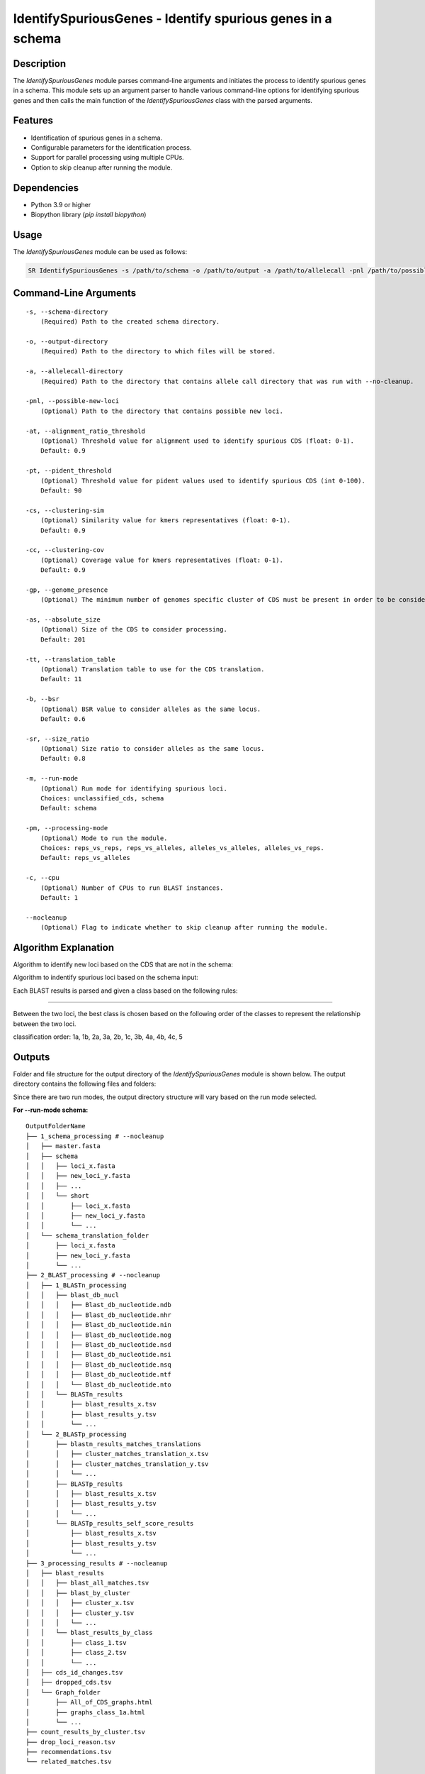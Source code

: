 IdentifySpuriousGenes - Identify spurious genes in a schema
===========================================================

Description
-----------

The `IdentifySpuriousGenes` module parses command-line arguments and initiates the process to identify spurious genes in a schema. This module sets up an argument parser to handle various command-line options for identifying spurious genes and then calls the main function of the `IdentifySpuriousGenes` class with the parsed arguments.

Features
--------

- Identification of spurious genes in a schema.
- Configurable parameters for the identification process.
- Support for parallel processing using multiple CPUs.
- Option to skip cleanup after running the module.

Dependencies
------------

- Python 3.9 or higher
- Biopython library (`pip install biopython`)

Usage
-----

The `IdentifySpuriousGenes` module can be used as follows:

.. code-block:: bash

    SR IdentifySpuriousGenes -s /path/to/schema -o /path/to/output -a /path/to/allelecall -pnl /path/to/possible_new_loci -at 0.9 -pt 90 -cs 0.9 -cc 0.9 -gp 10 -as 201 -tt 11 -b 0.6 -sr 0.8 -m schema -pm reps_vs_alleles -c 4 --nocleanup

Command-Line Arguments
----------------------

::

    -s, --schema-directory
        (Required) Path to the created schema directory.

    -o, --output-directory
        (Required) Path to the directory to which files will be stored.

    -a, --allelecall-directory
        (Required) Path to the directory that contains allele call directory that was run with --no-cleanup.

    -pnl, --possible-new-loci
        (Optional) Path to the directory that contains possible new loci.

    -at, --alignment_ratio_threshold
        (Optional) Threshold value for alignment used to identify spurious CDS (float: 0-1).
        Default: 0.9

    -pt, --pident_threshold
        (Optional) Threshold value for pident values used to identify spurious CDS (int 0-100).
        Default: 90

    -cs, --clustering-sim
        (Optional) Similarity value for kmers representatives (float: 0-1).
        Default: 0.9

    -cc, --clustering-cov
        (Optional) Coverage value for kmers representatives (float: 0-1).
        Default: 0.9

    -gp, --genome_presence
        (Optional) The minimum number of genomes specific cluster of CDS must be present in order to be considered.

    -as, --absolute_size
        (Optional) Size of the CDS to consider processing.
        Default: 201

    -tt, --translation_table
        (Optional) Translation table to use for the CDS translation.
        Default: 11

    -b, --bsr
        (Optional) BSR value to consider alleles as the same locus.
        Default: 0.6

    -sr, --size_ratio
        (Optional) Size ratio to consider alleles as the same locus.
        Default: 0.8

    -m, --run-mode
        (Optional) Run mode for identifying spurious loci.
        Choices: unclassified_cds, schema
        Default: schema

    -pm, --processing-mode
        (Optional) Mode to run the module.
        Choices: reps_vs_reps, reps_vs_alleles, alleles_vs_alleles, alleles_vs_reps.
        Default: reps_vs_alleles

    -c, --cpu
        (Optional) Number of CPUs to run BLAST instances.
        Default: 1

    --nocleanup
        (Optional) Flag to indicate whether to skip cleanup after running the module.

Algorithm Explanation
---------------------

Algorithm to identify new loci based on the CDS that are not in the schema:

.. image:: source/IdentifySpuriousGenes_unclassifiedCDS.png
   :alt: Algorithm for unclassified CDS
   :width: 80%
   :align: center

Algorithm to indentify spurious loci based on the schema input:

.. image:: source/IdentifySpuriousGenes_schema.png
   :alt: Algorithm to identify spurious loci
   :width: 80%
   :align: center

Each BLAST results is parsed and given a class based on the following rules:

.. image:: source/algorithm_classification.png
   :alt: Classification algorithm
   :width: 80%
   :align: center

---------------------------------------------------------------------------------

Between the two loci, the best class is chosen based on the following order of the classes to represent the relationship between the two loci.

classification order: 1a, 1b, 2a, 3a, 2b, 1c, 3b, 4a, 4b, 4c, 5


Outputs
-------
Folder and file structure for the output directory of the `IdentifySpuriousGenes` module is shown below. The output directory contains the following files and folders:

Since there are two run modes, the output directory structure will vary based on the run mode selected.

**For --run-mode schema:**

::

    OutputFolderName
    ├── 1_schema_processing # --nocleanup
    │   ├── master.fasta
    │   ├── schema
    │   │   ├── loci_x.fasta
    │   │   ├── new_loci_y.fasta
    │   │   ├── ...
    │   │   └── short
    │   │       ├── loci_x.fasta
    │   │       ├── new_loci_y.fasta
    │   │       └── ...
    │   └── schema_translation_folder
    │       ├── loci_x.fasta
    │       ├── new_loci_y.fasta
    │       └── ...
    ├── 2_BLAST_processing # --nocleanup
    │   ├── 1_BLASTn_processing
    │   │   ├── blast_db_nucl
    │   │   │   ├── Blast_db_nucleotide.ndb
    │   │   │   ├── Blast_db_nucleotide.nhr
    │   │   │   ├── Blast_db_nucleotide.nin
    │   │   │   ├── Blast_db_nucleotide.nog
    │   │   │   ├── Blast_db_nucleotide.nsd
    │   │   │   ├── Blast_db_nucleotide.nsi
    │   │   │   ├── Blast_db_nucleotide.nsq
    │   │   │   ├── Blast_db_nucleotide.ntf
    │   │   │   └── Blast_db_nucleotide.nto
    │   │   └── BLASTn_results
    │   │       ├── blast_results_x.tsv
    │   │       ├── blast_results_y.tsv
    │   │       └── ...
    │   └── 2_BLASTp_processing
    │       ├── blastn_results_matches_translations
    │       │   ├── cluster_matches_translation_x.tsv
    │       │   ├── cluster_matches_translation_y.tsv
    │       │   └── ...
    │       ├── BLASTp_results
    │       │   ├── blast_results_x.tsv
    │       │   ├── blast_results_y.tsv
    │       │   └── ...
    │       └── BLASTp_results_self_score_results
    │           ├── blast_results_x.tsv
    │           ├── blast_results_y.tsv
    │           └── ...
    ├── 3_processing_results # --nocleanup
    │   ├── blast_results
    │   │   ├── blast_all_matches.tsv
    │   │   ├── blast_by_cluster
    │   │   │   ├── cluster_x.tsv
    │   │   │   ├── cluster_y.tsv
    │   │   │   └── ...
    │   │   └── blast_results_by_class
    │   │       ├── class_1.tsv
    │   │       ├── class_2.tsv
    │   │       └── ...
    │   ├── cds_id_changes.tsv
    │   ├── dropped_cds.tsv
    │   └── Graph_folder
    │       ├── All_of_CDS_graphs.html
    │       ├── graphs_class_1a.html
    │       └── ...
    ├── count_results_by_cluster.tsv
    ├── drop_loci_reason.tsv
    ├── recommendations.tsv
    └── related_matches.tsv

**For --run-mode unclassified_cds:**

::

    OutputFolderName
    ├── 1_CDS_processing # --nocleanup
    │   ├── CDS_not_found.fasta
    │   └── CDS_not_found_translation.fasta
    ├── 2_BLAST_processing # --nocleanup
    │   ├── 1_BLASTn_processing
    │   │   ├── Blast_db_nucleotide
    │   │   │   ├── Blast_db_nucleotide.ndb
    │   │   │   ├── Blast_db_nucleotide.nhr
    │   │   │   ├── Blast_db_nucleotide.nin
    │   │   │   ├── Blast_db_nucleotide.nog
    │   │   │   ├── Blast_db_nucleotide.nsd
    │   │   │   ├── Blast_db_nucleotide.nsi
    │   │   │   ├── Blast_db_nucleotide.nsq
    │   │   │   ├── Blast_db_nucleotide.ntf
    │   │   │   └── Blast_db_nucleotide.nto
    │   │   └── BLASTn_results
    │   │       ├── blast_results_x.tsv
    │   │       ├── blast_results_y.tsv
    │   │       └── ...
    │   └── 2_BLASTp_processing
    │       ├── blastn_results_matches_translations
    │       │   ├── cluster_matches_translation_x.tsv
    │       │   ├── cluster_matches_translation_y.tsv
    │       │   └── ...
    │       ├── BLASTp_results
    │       │   ├── blast_results_x.tsv
    │       │   ├── blast_results_y.tsv
    │       │   └── ...
    │       └── BLASTp_results_self_score_results
    │           ├── blast_results_x.tsv
    │           ├── blast_results_y.tsv
    │           └── ...
    ├── 3_processing_results # --nocleanup
    │   ├── blast_results
    │   │   ├── blast_all_matches.tsv
    │   │   ├── blast_by_cluster
    │   │   │   ├── cluster_x.tsv
    │   │   │   ├── cluster_y.tsv
    │   │   │   └── ...
    │   │   └── blast_results_by_class
    │   │       ├── class_1.tsv
    │   │       ├── class_2.tsv
    │   │       └── ...
    │   ├── cds_id_changes.tsv
    │   ├── dropped_cds.tsv
    │   └── Graph_folder
    │       ├── All_of_CDS_graphs.html
    │       ├── graphs_class_1a.html
    │       └── ...
    ├── count_results_by_cluster.tsv
    ├── drop_loci_reason.tsv
    ├── recommendations.tsv
    ├── related_matches.tsv
    ├── temp_fastas
    │   ├── cluster_x.fasta
    │   ├── cluster_y.fasta
    │   └── ...
    └── temp_fastas_path.txt

Output files and folders description:
-------------------------------------

**For --run-mode schema:**

**OutputFolderName**
    The folder where the output files are stored.

1_schema_processing
    Folder containing schema processing results.

    master.fasta
        Master FASTA file.

    schema
        Folder containing schema files.

        loci_x.fasta
            FASTA file for locus x.

        new_loci_y.fasta
            FASTA file for new locus y.

        ...
            Other loci files.

    short
        Folder containing short loci files.

        loci_x.fasta
            Short FASTA file for locus x.

        new_loci_y.fasta
            Short FASTA file for new locus y.

        ...
            Other short loci files.

    schema_translation_folder
        Folder containing schema translations.

        loci_x.fasta
            Translation for locus x.

        new_loci_y.fasta
            Translation for new locus y.

        ...
            Other translations.

2_BLAST_processing
    Folder containing BLAST processing results.

    1_BLASTn_processing
        Folder containing BLASTn processing results.

        blast_db_nucl
            Folder containing BLASTn database.

            Blast_db_nucleotide.ndb
                BLASTn nucleotide database file.

            Blast_db_nucleotide.nhr
                BLASTn nucleotide header file.

            Blast_db_nucleotide.nin
                BLASTn nucleotide index file.

            Blast_db_nucleotide.nog
                BLASTn nucleotide organism group file.

            Blast_db_nucleotide.nsd
                BLASTn nucleotide sequence data file.

            Blast_db_nucleotide.nsi
                BLASTn nucleotide sequence index file.

            Blast_db_nucleotide.nsq
                BLASTn nucleotide sequence query file.

            Blast_db_nucleotide.ntf
                BLASTn nucleotide taxonomy file.

            Blast_db_nucleotide.nto
                BLASTn nucleotide taxonomy organism file.

        BLASTn_results
            Folder containing BLASTn results.

            blast_results_x.tsv
                BLASTn results for x.

            blast_results_y.tsv
                BLASTn results for y.

            ...
                Other BLASTn results.

    2_BLASTp_processing
        Folder containing BLASTp processing results.

        blastn_results_matches_translations
            Folder containing BLASTn results matches translations.

            cluster_matches_translation_x.tsv
                Cluster matches translation for x.

            cluster_matches_translation_y.tsv
                Cluster matches translation for y.

            ...
                Other cluster matches translations.

        BLASTp_results
            Folder containing BLASTp results.

            blast_results_x.tsv
                BLASTp results for x.

            blast_results_y.tsv
                BLASTp results for y.

            ...
                Other BLASTp results.

        BLASTp_results_self_score_results
            Folder containing BLASTp self-score results.

            blast_results_x.tsv
                BLASTp self-score results for x.

            blast_results_y.tsv
                BLASTp self-score results for y.

            ...
                Other BLASTp self-score results.

3_processing_results
    Folder containing processing results.

    blast_results
        Folder containing BLAST results.

        blast_all_matches.tsv
            TSV file containing all BLAST matches.

        blast_by_cluster
            Folder containing BLAST results by cluster.

            cluster_x.tsv
                BLAST results for cluster x.

            cluster_y.tsv
                BLAST results for cluster y.

            ...
                Other cluster results.

        blast_results_by_class
            Folder containing BLAST results by class.

            class_1.tsv
                BLAST results for class 1.

            class_2.tsv
                BLAST results for class 2.

            ...
                Other class results.

    cds_id_changes.tsv
        TSV file containing changes in CDS IDs.

    dropped_cds.tsv
        TSV file containing dropped CDS.

    Graph_folder
        Folder containing graphs.

        All_of_CDS_graphs.html
            HTML file containing all CDS graphs.

        graphs_class_1a.html
            HTML file containing class 1a graphs.

        ...
            Other graph files.

    **count_results_by_cluster.tsv**
        TSV file containing count results by cluster.

    **drop_loci_reason.tsv**
        TSV file containing reasons for dropping loci.

    **recommendations.tsv**
        TSV file containing recommendations.

    **related_matches.tsv**
        TSV file containing related matches.

**For --run-mode unclassified_cds:**

**OutputFolderName**
    The folder where the output files are stored.

1_CDS_processing
    Folder containing CDS processing results.

    CDS_not_found.fasta
        FASTA file containing CDS not found.

    CDS_not_found_translation.fasta
        FASTA file containing translations of CDS not found.

2_BLAST_processing
    Folder containing BLAST processing results.

    1_BLASTn_processing
        Folder containing BLASTn processing results.

        blast_db_nucl
            Folder containing BLASTn database.

            Blast_db_nucleotide.ndb
                BLASTn nucleotide database file.

            Blast_db_nucleotide.nhr
                BLASTn nucleotide header file.

            Blast_db_nucleotide.nin
                BLASTn nucleotide index file.

            Blast_db_nucleotide.nog
                BLASTn nucleotide organism group file.

            Blast_db_nucleotide.nsd
                BLASTn nucleotide sequence data file.

            Blast_db_nucleotide.nsi
                BLASTn nucleotide sequence index file.

            Blast_db_nucleotide.nsq
                BLASTn nucleotide sequence query file.

            Blast_db_nucleotide.ntf
                BLASTn nucleotide taxonomy file.

            Blast_db_nucleotide.nto
                BLASTn nucleotide taxonomy organism file.

        BLASTn_results
            Folder containing BLASTn results.

            blast_results_x.tsv
                BLASTn results for x.

            blast_results_y.tsv
                BLASTn results for y.

            ...
                Other BLASTn results.

    2_BLASTp_processing
        Folder containing BLASTp processing results.

        blastn_results_matches_translations
            Folder containing BLASTn results matches translations.

            cluster_matches_translation_x.tsv
                Cluster matches translation for x.

            cluster_matches_translation_y.tsv
                Cluster matches translation for y.

            ...
                Other cluster matches translations.

        BLASTp_results
            Folder containing BLASTp results.

            blast_results_x.tsv
                BLASTp results for x.

            blast_results_y.tsv
                BLASTp results for y.

            ...
                Other BLASTp results.

        BLASTp_results_self_score_results
            Folder containing BLASTp self-score results.

            blast_results_x.tsv
                BLASTp self-score results for x.

            blast_results_y.tsv
                BLASTp self-score results for y.

            ...
                Other BLASTp self-score results.

3_processing_results
    Folder containing processing results.

    blast_results
        Folder containing BLAST results.

        blast_all_matches.tsv
            TSV file containing all BLAST matches.

        blast_by_cluster
            Folder containing BLAST results by cluster.

            cluster_x.tsv
                BLAST results for cluster x.

            cluster_y.tsv
                BLAST results for cluster y.

            ...
                Other cluster results.

        blast_results_by_class
            Folder containing BLAST results by class.

            class_1.tsv
                BLAST results for class 1.

            class_2.tsv
                BLAST results for class 2.

            ...
                Other class results.

    cds_id_changes.tsv
        TSV file containing changes in CDS IDs.

    dropped_cds.tsv
        TSV file containing dropped CDS.

    Graph_folder
        Folder containing graphs.

        All_of_CDS_graphs.html
            HTML file containing all CDS graphs.

        graphs_class_1a.html
            HTML file containing class 1a graphs.

        ...
            Other graph files.

    **count_results_by_cluster.tsv**
        TSV file containing count results by cluster.

    **drop_loci_reason.tsv**
        TSV file containing reasons for dropping loci.

    **recommendations.tsv**
        TSV file containing recommendations.

    **related_matches.tsv**
        TSV file containing related matches.

    **temp_fastas**
        Folder containing temporary FASTA files.

        **cluster_x.fasta**
            Temporary FASTA file for cluster x.

        **cluster_y.fasta**
            Temporary FASTA file for cluster y.

        **...**
            Other temporary FASTA files.

    **temp_fastas_path.txt**
        Text file containing paths to temporary FASTA files.

Report files description
------------------------

.. csv-table:: **count_results_by_cluster.tsv**
    :header: "Query", "Subject", "1a", "1b", "2a", "3a", "2b", "1c", "3b", "4a", "4b", "4c", "5", "Representatives_count", "Alelles_count", "Frequency_in_genomes_query", "Frequency_in_genomes_subject"
    :widths: 15, 15, 20, 5, 5, 5, 5, 15, 5, 5, 5, 5, 5, 20, 20, 25, 25

    x, y, 378|1024|-|1024, -, -, -, -, 646|1024|1024|1024, -, -, -, -, -, 16|64, 16|64, 223, 133
    #,
    x, z, -, -, -, -, -, 128|128|128|128, -, -, -, -, -, 16|8, 16|8, 223, 99
    #,
    x, w, 6|224|1|224, -, -, -, -, 218|224|223|224, -, -, -, -, -, 16|14, 16|14, 223, 221
    ...

columns description:

::

    Query: The query locus.
    Subject: The subject locus.
    1a-5: The count of the loci in the cluster, interpret the values as this, for x query and y subject class 1a '378|1024|-|1024', x has 378 matches out of 1024 to y that are class 1a and while y has no matches '-' out of 1024 to x.
    alleles_used_to_blast_count: The count of alleles used to blast.
    alleles_blasted_against_count: The count of alleles blasted against.
    Frequency_in_genomes_query: The frequency of the query locus in genomes.
    Frequency_in_genomes_subject: The frequency of the subject locus in genomes.

.. csv-table:: **drop_loci_reason.tsv**
    :header: "Possible_new_loci_ID", "Drop_Reason"
    :widths: 40, 60

    x, Dropped_due_to_smaller_genome_presence_than_matched_cluster
    y, Dropped_due_to_smaller_genome_presence_than_matched_cluster
    z, Dropped_due_to_smaller_genome_presence_than_matched_cluster
    ...

columns description:

::

    Possible_new_loci_ID: The identifier for the possible new locus.
    Drop_Reason: The reason for dropping the locus.

.. csv-table:: **recommendations.tsv**
    :header: "Recommendation", "IDs"
    :widths: 20, 80

    Joined_x, "x,y,z"
    Choice_2b, "x,u,t"
    Drop, j
    #,
    Joined_a, "a,b,c"
    #,
    Drop, k
    ...

columns description:

::

    Recommendation: The type of recommendation (e.g., Joined, Choice, Drop).
    IDs: A comma-separated list of identifiers for the loci that are recommended.

.. csv-table:: **related_matches.tsv**
    :header: "Query", "Subject", "Class", "Class_count", "Inverse_class", "Inverse_class_count", "Frequency_in_genomes_query", "Frequency_in_genomes_subject", "alleles_used_to_blast_count", "alleles_blasted_against_count"
    :widths: 20, 20, 10, 10, 10, 10, 20, 20, 20, 20

    x, y, 1a, 378/1024, 1c, 1024/1024, 223, 133, 16|64, 16|64
    x, z, 1c, 128/128, 1c, 128/128, 223, 99, 16|8, 16|8
    x, w, 1a, 6/224, 1a, 1/224, 223, 221, 16|14, 16|14
    #
    a, b, 1a, 378/1024, 1c, 1024/1024, 223, 133, 16|64, 16|64
    a, c, 1c, 128/128, 1c, 128/128, 223, 99, 16|8, 16|8
    ...
    
columns description:

::
    
    Query: The query locus.
    Subject: The subject locus.
    Class: The best class of the matches for that loci.
    Class_count: The count of matches of the loci in the class.
    Inverse_class: The best class of the inverse match for those loci.
    Inverse_class_count: The count of inverse matches of the loci in that class.
    Frequency_in_genomes_query: The frequency of the query locus in genomes.
    Frequency_in_genomes_subject: The frequency of the subject locus in genomes.
    alleles_used_to_blast_count: The count of alleles used to blast.
    alleles_blasted_against_count: The count of alleles blasted against.

**temp_fastas_path.txt**:
::

    /path/to/temp_fastas/cluster_x.fasta
    /path/to/temp_fastas/cluster_y.fasta
    /path/to/temp_fastas/cluster_z.fasta
    ...

Examples
--------

Here are some example commands to use the `IdentifySpuriousGenes` module:

.. code-block:: bash

    # Identify spurious genes using default parameters
    SR IdentifySpuriousGenes -s /path/to/schema -o /path/to/output -a /path/to/allelecall

    # Identify spurious genes with custom parameters
    SR IdentifySpuriousGenes -s /path/to/schema -o /path/to/output -a /path/to/allelecall -pnl /path/to/possible_new_loci -at 0.9 -pt 90 -cs 0.9 -cc 0.9 -gp 10 -as 201 -tt 11 -b 0.6 -sr 0.8 -m schema -pm reps_vs_alleles -c 4 --nocleanup

Troubleshooting
---------------

If you encounter issues while using the `IdentifySpuriousGenes` module, consider the following troubleshooting steps:

- Verify that the paths to the schema, output, and allele call directories are correct.
- Check the output directory for any error logs or messages.
- Increase the number of CPUs using the `-c` or `--cpu` option if the process is slow.
